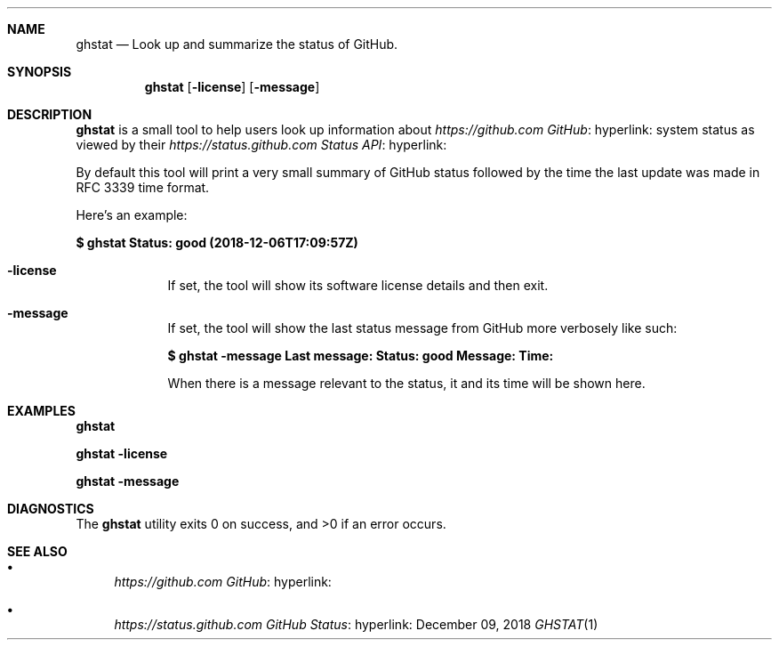 .Dd December 09, 2018
.Dt GHSTAT 1 URM


.Sh NAME
.Nm ghstat
.Nd Look up and summarize the status of GitHub.


.Sh SYNOPSIS
.Nm
.Op Fl license
.Op Fl message



.Sh DESCRIPTION
.Nm
is a small tool to help users look up information about
.Lk hyperlink: https://github.com GitHub
system status as viewed by their
.Lk hyperlink: https://status.github.com Status API
.

By default this tool will print a very small summary of GitHub status followed by the time the last update was made in RFC 3339 time format.

Here's an example:

.Li $ ghstat
.Li Status: good (2018-12-06T17:09:57Z)

.Bl -tag -width " " -offset indent -compact

.It Fl license
If set, the tool will show its software license details and then exit.

.It Fl message
If set, the tool will show the last status message from GitHub more verbosely like such:

.Li $ ghstat -message
.Li Last message:
.Li Status:  good
.Li Message: 
.Li Time:    

When there is a message relevant to the status, it and its time will be shown here.

.El


.Sh EXAMPLES

.Li ghstat

.Li ghstat -license

.Li ghstat -message


.Sh DIAGNOSTICS

.Ex -std ghstat


.Sh SEE ALSO

.Bl -bullet

.It
.Lk hyperlink: https://github.com GitHub

.It
.Lk hyperlink: https://status.github.com GitHub Status

.El
